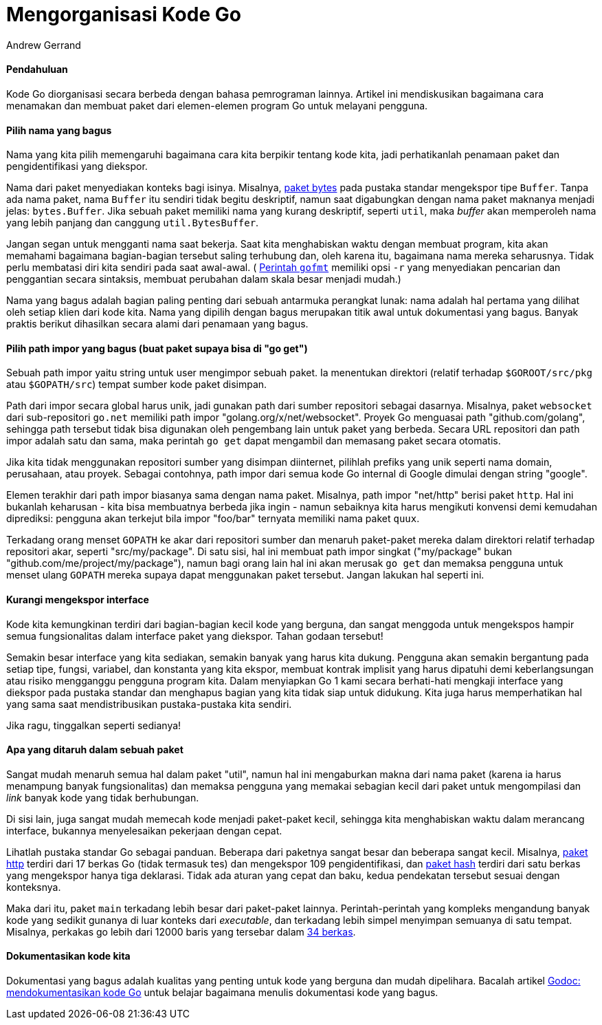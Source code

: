=  Mengorganisasi Kode Go
:author: Andrew Gerrand
:date: 16 Agustus 2012


====  Pendahuluan

Kode Go diorganisasi secara berbeda dengan bahasa pemrograman lainnya.
Artikel ini mendiskusikan bagaimana cara menamakan dan membuat paket dari
elemen-elemen program Go untuk melayani pengguna.


====  Pilih nama yang bagus

Nama yang kita pilih memengaruhi bagaimana cara kita berpikir tentang kode
kita, jadi perhatikanlah penamaan paket dan pengidentifikasi yang diekspor.

Nama dari paket menyediakan konteks bagi isinya.
Misalnya,
https://pkg.go.dev/bytes/[paket bytes^]
pada pustaka standar mengekspor tipe `Buffer`.
Tanpa ada nama paket, nama `Buffer` itu sendiri tidak begitu deskriptif, namun
saat digabungkan dengan nama paket maknanya menjadi jelas: `bytes.Buffer`.
Jika sebuah paket memiliki nama yang kurang deskriptif, seperti `util`, maka
_buffer_ akan memperoleh nama yang lebih panjang dan canggung
`util.BytesBuffer`.

Jangan segan untuk mengganti nama saat bekerja.
Saat kita menghabiskan waktu dengan membuat program, kita akan memahami
bagaimana bagian-bagian tersebut saling terhubung dan, oleh karena itu,
bagaimana nama mereka seharusnya.
Tidak perlu membatasi diri kita sendiri pada saat awal-awal.
(
https://golang.org/cmd/gofmt/[Perintah `gofmt`^]
memiliki opsi `-r` yang
menyediakan pencarian dan penggantian secara sintaksis, membuat perubahan
dalam skala besar menjadi mudah.)

Nama yang bagus adalah bagian paling penting dari sebuah antarmuka perangkat
lunak: nama adalah hal pertama yang dilihat oleh setiap klien dari kode kita.
Nama yang dipilih dengan bagus merupakan titik awal untuk dokumentasi yang
bagus.
Banyak praktis berikut dihasilkan secara alami dari penamaan yang bagus.


====  Pilih path impor yang bagus (buat paket supaya bisa di "go get")

Sebuah path impor yaitu string untuk user mengimpor sebuah paket.
Ia menentukan direktori (relatif terhadap `$GOROOT/src/pkg` atau
`$GOPATH/src`) tempat sumber kode paket disimpan.

Path dari impor secara global harus unik, jadi gunakan path dari sumber
repositori sebagai dasarnya.
Misalnya, paket `websocket` dari sub-repositori `go.net` memiliki path impor
"golang.org/x/net/websocket".
Proyek Go menguasai path "github.com/golang", sehingga path tersebut tidak
bisa digunakan oleh pengembang lain untuk paket yang berbeda.
Secara URL repositori dan path impor adalah satu dan sama, maka perintah
`go get` dapat mengambil dan memasang paket secara otomatis.

Jika kita tidak menggunakan repositori sumber yang disimpan diinternet,
pilihlah prefiks yang unik seperti nama domain, perusahaan, atau proyek.
Sebagai contohnya, path impor dari semua kode Go internal di Google dimulai
dengan string "google".

Elemen terakhir dari path impor biasanya sama dengan nama paket.
Misalnya, path impor "net/http" berisi paket `http`.
Hal ini bukanlah keharusan - kita bisa membuatnya berbeda jika ingin -
namun sebaiknya kita harus mengikuti konvensi demi kemudahan diprediksi:
pengguna akan terkejut bila impor "foo/bar" ternyata memiliki nama paket
`quux`.

Terkadang orang menset `GOPATH` ke akar dari repositori sumber dan menaruh
paket-paket mereka dalam direktori relatif terhadap repositori akar, seperti
"src/my/package".
Di satu sisi, hal ini membuat path impor singkat ("my/package" bukan
"github.com/me/project/my/package"), namun bagi orang lain hal ini akan
merusak `go get` dan memaksa pengguna untuk menset ulang `GOPATH` mereka
supaya dapat menggunakan paket tersebut.
Jangan lakukan hal seperti ini.


====  Kurangi mengekspor interface

Kode kita kemungkinan terdiri dari bagian-bagian kecil kode yang berguna, dan
sangat menggoda untuk mengekspos hampir semua fungsionalitas dalam interface
paket yang diekspor.
Tahan godaan tersebut!

Semakin besar interface yang kita sediakan, semakin banyak yang harus kita
dukung.
Pengguna akan semakin bergantung pada setiap tipe, fungsi, variabel, dan
konstanta yang kita ekspor, membuat kontrak implisit yang harus dipatuhi demi
keberlangsungan atau risiko mengganggu pengguna program kita.
Dalam menyiapkan Go 1 kami secara berhati-hati mengkaji interface yang
diekspor pada pustaka standar dan menghapus bagian yang kita tidak siap untuk
didukung.
Kita juga harus memperhatikan hal yang sama saat mendistribusikan
pustaka-pustaka kita sendiri.

Jika ragu, tinggalkan seperti sedianya!


====  Apa yang ditaruh dalam sebuah paket

Sangat mudah menaruh semua hal dalam paket "util", namun hal ini mengaburkan
makna dari nama paket (karena ia harus menampung banyak fungsionalitas) dan
memaksa pengguna yang memakai sebagian kecil dari paket untuk mengompilasi
dan _link_ banyak kode yang tidak berhubungan.

Di sisi lain, juga sangat mudah memecah kode menjadi paket-paket kecil,
sehingga kita menghabiskan waktu dalam merancang interface, bukannya
menyelesaikan pekerjaan dengan cepat.

Lihatlah pustaka standar Go sebagai panduan.
Beberapa dari paketnya sangat besar dan beberapa sangat kecil.
Misalnya,
https://pkg.go.dev/net/http/[paket http^]
terdiri dari 17 berkas Go (tidak termasuk tes) dan mengekspor 109
pengidentifikasi, dan
https://pkg.go.dev/hash/[paket hash^]
terdiri dari satu berkas yang mengekspor hanya tiga deklarasi.
Tidak ada aturan yang cepat dan baku, kedua pendekatan tersebut sesuai dengan
konteksnya.

Maka dari itu, paket `main` terkadang lebih besar dari paket-paket lainnya.
Perintah-perintah yang kompleks mengandung banyak kode yang sedikit gunanya
di luar konteks dari _executable_, dan terkadang lebih simpel menyimpan
semuanya di satu tempat.
Misalnya, perkakas go lebih dari 12000 baris yang tersebar dalam
https://golang.org/src/cmd/go/[34 berkas^].


====  Dokumentasikan kode kita

Dokumentasi yang bagus adalah kualitas yang penting untuk kode yang berguna
dan mudah dipelihara.
Bacalah artikel
link:/blog/godoc_documenting_go_code/[Godoc: mendokumentasikan kode Go^]
untuk belajar bagaimana menulis dokumentasi kode yang bagus.

